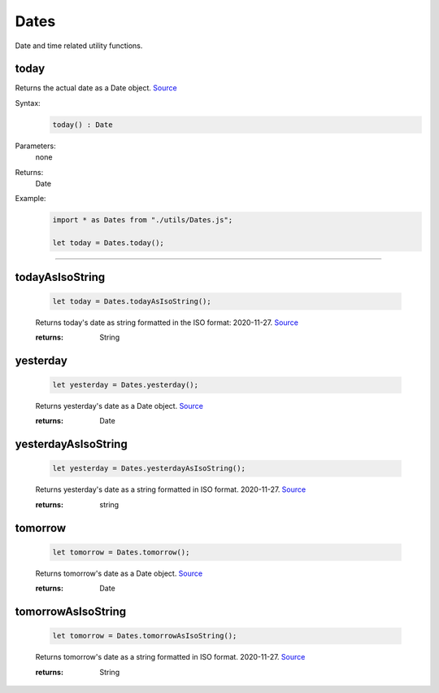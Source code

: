 -------------------
Dates
-------------------

Date and time related utility functions.

today
=====

Returns the actual date as a Date object. `Source <https://javascriptf1.com/snippet/get-the-current-date-in-javascript>`_

Syntax:
    .. code-block:: javascript

        today() : Date

Parameters:
    none

Returns:
    Date


Example:
    .. code-block:: javascript

        import * as Dates from "./utils/Dates.js";

        let today = Dates.today();


------


todayAsIsoString
================

    .. code-block:: javascript

        let today = Dates.todayAsIsoString();


    Returns today's date as string formatted in the ISO format: 2020-11-27. `Source <https://javascriptf1.com/snippet/get-the-current-date-in-javascript>`_

    :returns: String

yesterday
=========

    .. code-block:: javascript

        let yesterday = Dates.yesterday();


    Returns yesterday's date as a Date object. `Source <https://javascriptf1.com/snippet/get-yesterdays-date-in-javascript>`_

    :returns: Date

yesterdayAsIsoString
====================

    .. code-block:: javascript

        let yesterday = Dates.yesterdayAsIsoString();


    Returns yesterday's date as a string formatted in ISO format. 2020-11-27. `Source <https://javascriptf1.com/snippet/get-yesterdays-date-in-javascript>`_

    :returns: string

tomorrow
=========

    .. code-block:: javascript

        let tomorrow = Dates.tomorrow();


    Returns tomorrow's date as a Date object. `Source <https://javascriptf1.com/snippet/get-tomorrows-date-in-javascript>`_

    :returns: Date

tomorrowAsIsoString
====================

    .. code-block:: javascript

        let tomorrow = Dates.tomorrowAsIsoString();


    Returns tomorrow's date as a string formatted in ISO format. 2020-11-27. `Source <https://javascriptf1.com/snippet/get-tomorrows-date-in-javascript>`_

    :returns: String


